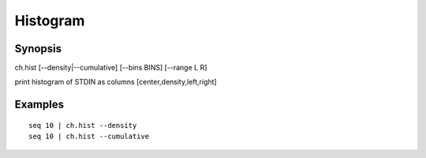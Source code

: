 .. histogram tool

Histogram
=========

Synopsis
--------

ch.hist [--density|--cumulative] [--bins BINS] [--range L R]

print histogram of STDIN as columns [center,density,left,right]

Examples
--------

::

   seq 10 | ch.hist --density
   seq 10 | ch.hist --cumulative

.. linkpath:: tool/hist

